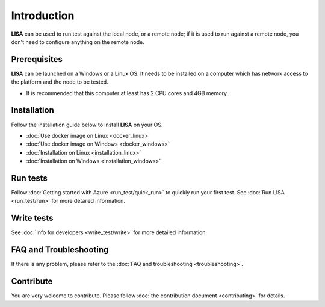 Introduction
============

**LISA** can be used to run test against the local node, or a remote node; if it
is used to run against a remote node, you don't need to configure anything on
the remote node.

.. figure:: img/deploy.svg
   :alt: deploy

Prerequisites
-------------

**LISA** can be launched on a Windows or a Linux OS. It needs to be installed on
a computer which has network access to the platform and the node to be tested.

-  It is recommended that this computer at least has 2 CPU cores and 4GB
   memory.

Installation
------------

Follow the installation guide below to install **LISA** on your OS.

-  :doc:`Use docker image on Linux <docker_linux>`
-  :doc:`Use docker image on Windows <docker_windows>`
-  :doc:`Installation on Linux <installation_linux>`
-  :doc:`Installation on Windows <installation_windows>`

Run tests
---------

Follow :doc:`Getting started with Azure <run_test/quick_run>` to quickly run
your first test. See :doc:`Run LISA <run_test/run>` for more detailed
information.

Write tests
-----------

See :doc:`Info for developers <write_test/write>` for more detailed information.

FAQ and Troubleshooting
-----------------------

If there is any problem, please refer to the :doc:`FAQ and troubleshooting
<troubleshooting>`.

Contribute
----------

You are very welcome to contribute. Please follow :doc:`the contribution
document <contributing>` for details.
